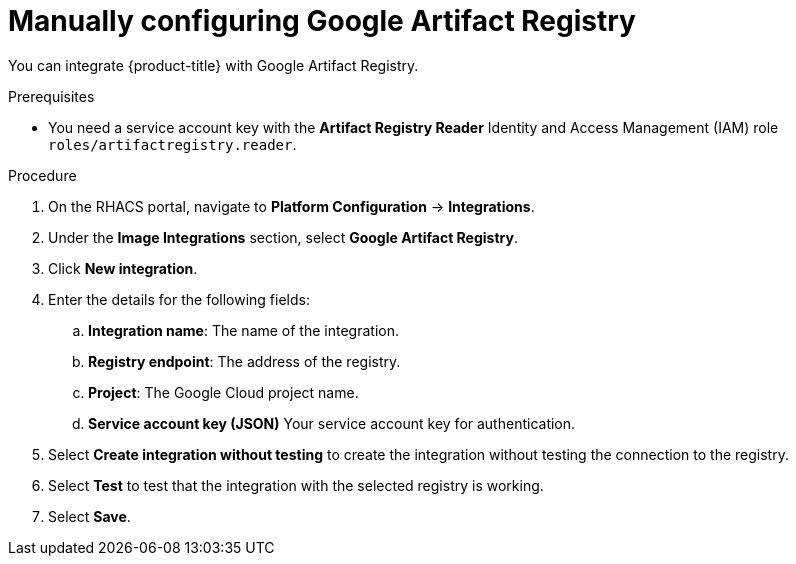 // Module included in the following assemblies:
//
// * integration/integrate-with-image-registries.adoc
:_mod-docs-content-type: PROCEDURE
[id="manual-configuration-image-registry-gar_{context}"]
= Manually configuring Google Artifact Registry

You can integrate {product-title} with Google Artifact Registry.

.Prerequisites
* You need a service account key with the *Artifact Registry Reader* Identity and Access Management (IAM) role `roles/artifactregistry.reader`.

.Procedure
. On the RHACS portal, navigate to *Platform Configuration* -> *Integrations*.
. Under the *Image Integrations* section, select *Google Artifact Registry*.
. Click *New integration*.
. Enter the details for the following fields:
.. *Integration name*: The name of the integration.
.. *Registry endpoint*: The address of the registry.
.. *Project*: The Google Cloud project name.
.. *Service account key (JSON)* Your service account key for authentication.
. Select *Create integration without testing* to create the integration without testing the connection to the registry.
. Select *Test* to test that the integration with the selected registry is working.
. Select *Save*.
